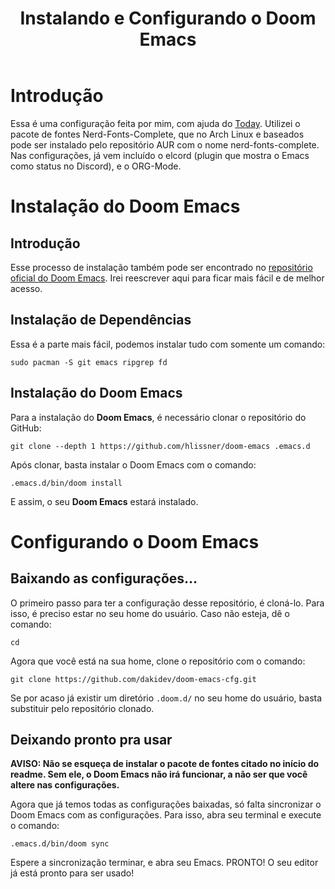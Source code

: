#+TITLE: Instalando e Configurando o Doom Emacs
#+AUTOR: Pedro Portales

* Introdução
Essa é uma configuração feita por mim, com ajuda do [[https://gitlab.com/TodayTM][Today]]. Utilizei o pacote de fontes Nerd-Fonts-Complete, que no Arch Linux e baseados pode ser instalado pelo repositório AUR com o nome nerd-fonts-complete. Nas configurações, já vem incluído o elcord (plugin que mostra o Emacs como status no Discord), e o ORG-Mode.
* Instalação do Doom Emacs
** Introdução
Esse processo de instalação também pode ser encontrado no [[https://github.com/hlissner/doom-emacs][repositório oficial do Doom Emacs]]. Irei reescrever aqui para ficar mais fácil e de melhor acesso.
** Instalação de Dependências
Essa é a parte mais fácil, podemos instalar tudo com somente um comando:

~sudo pacman -S git emacs ripgrep fd~
** Instalação do Doom Emacs
Para a instalação do *Doom Emacs*, é necessário clonar o repositório do GitHub:

~git clone --depth 1 https://github.com/hlissner/doom-emacs .emacs.d~

Após clonar, basta instalar o Doom Emacs com o comando:

~.emacs.d/bin/doom install~

E assim, o seu *Doom Emacs* estará instalado.
* Configurando o Doom Emacs
** Baixando as configurações...
O primeiro passo para ter a configuração desse repositório, é cloná-lo. Para isso, é preciso estar no seu home do usuário. Caso não esteja, dê o comando:

~cd~

Agora que você está na sua home, clone o repositório com o comando:

~git clone https://github.com/dakidev/doom-emacs-cfg.git~

Se por acaso já existir um diretório ~.doom.d/~ no seu home do usuário, basta substituir pelo repositório clonado.

** Deixando pronto pra usar
*AVISO: Não se esqueça de instalar o pacote de fontes citado no início do readme. Sem ele, o Doom Emacs não irá funcionar, a não ser que você altere nas configurações.*

Agora que já temos todas as configurações baixadas, só falta sincronizar o Doom Emacs com as configurações. Para isso, abra seu terminal e execute o comando:

~.emacs.d/bin/doom sync~

Espere a sincronização terminar, e abra seu Emacs. PRONTO! O seu editor já está pronto para ser usado!
